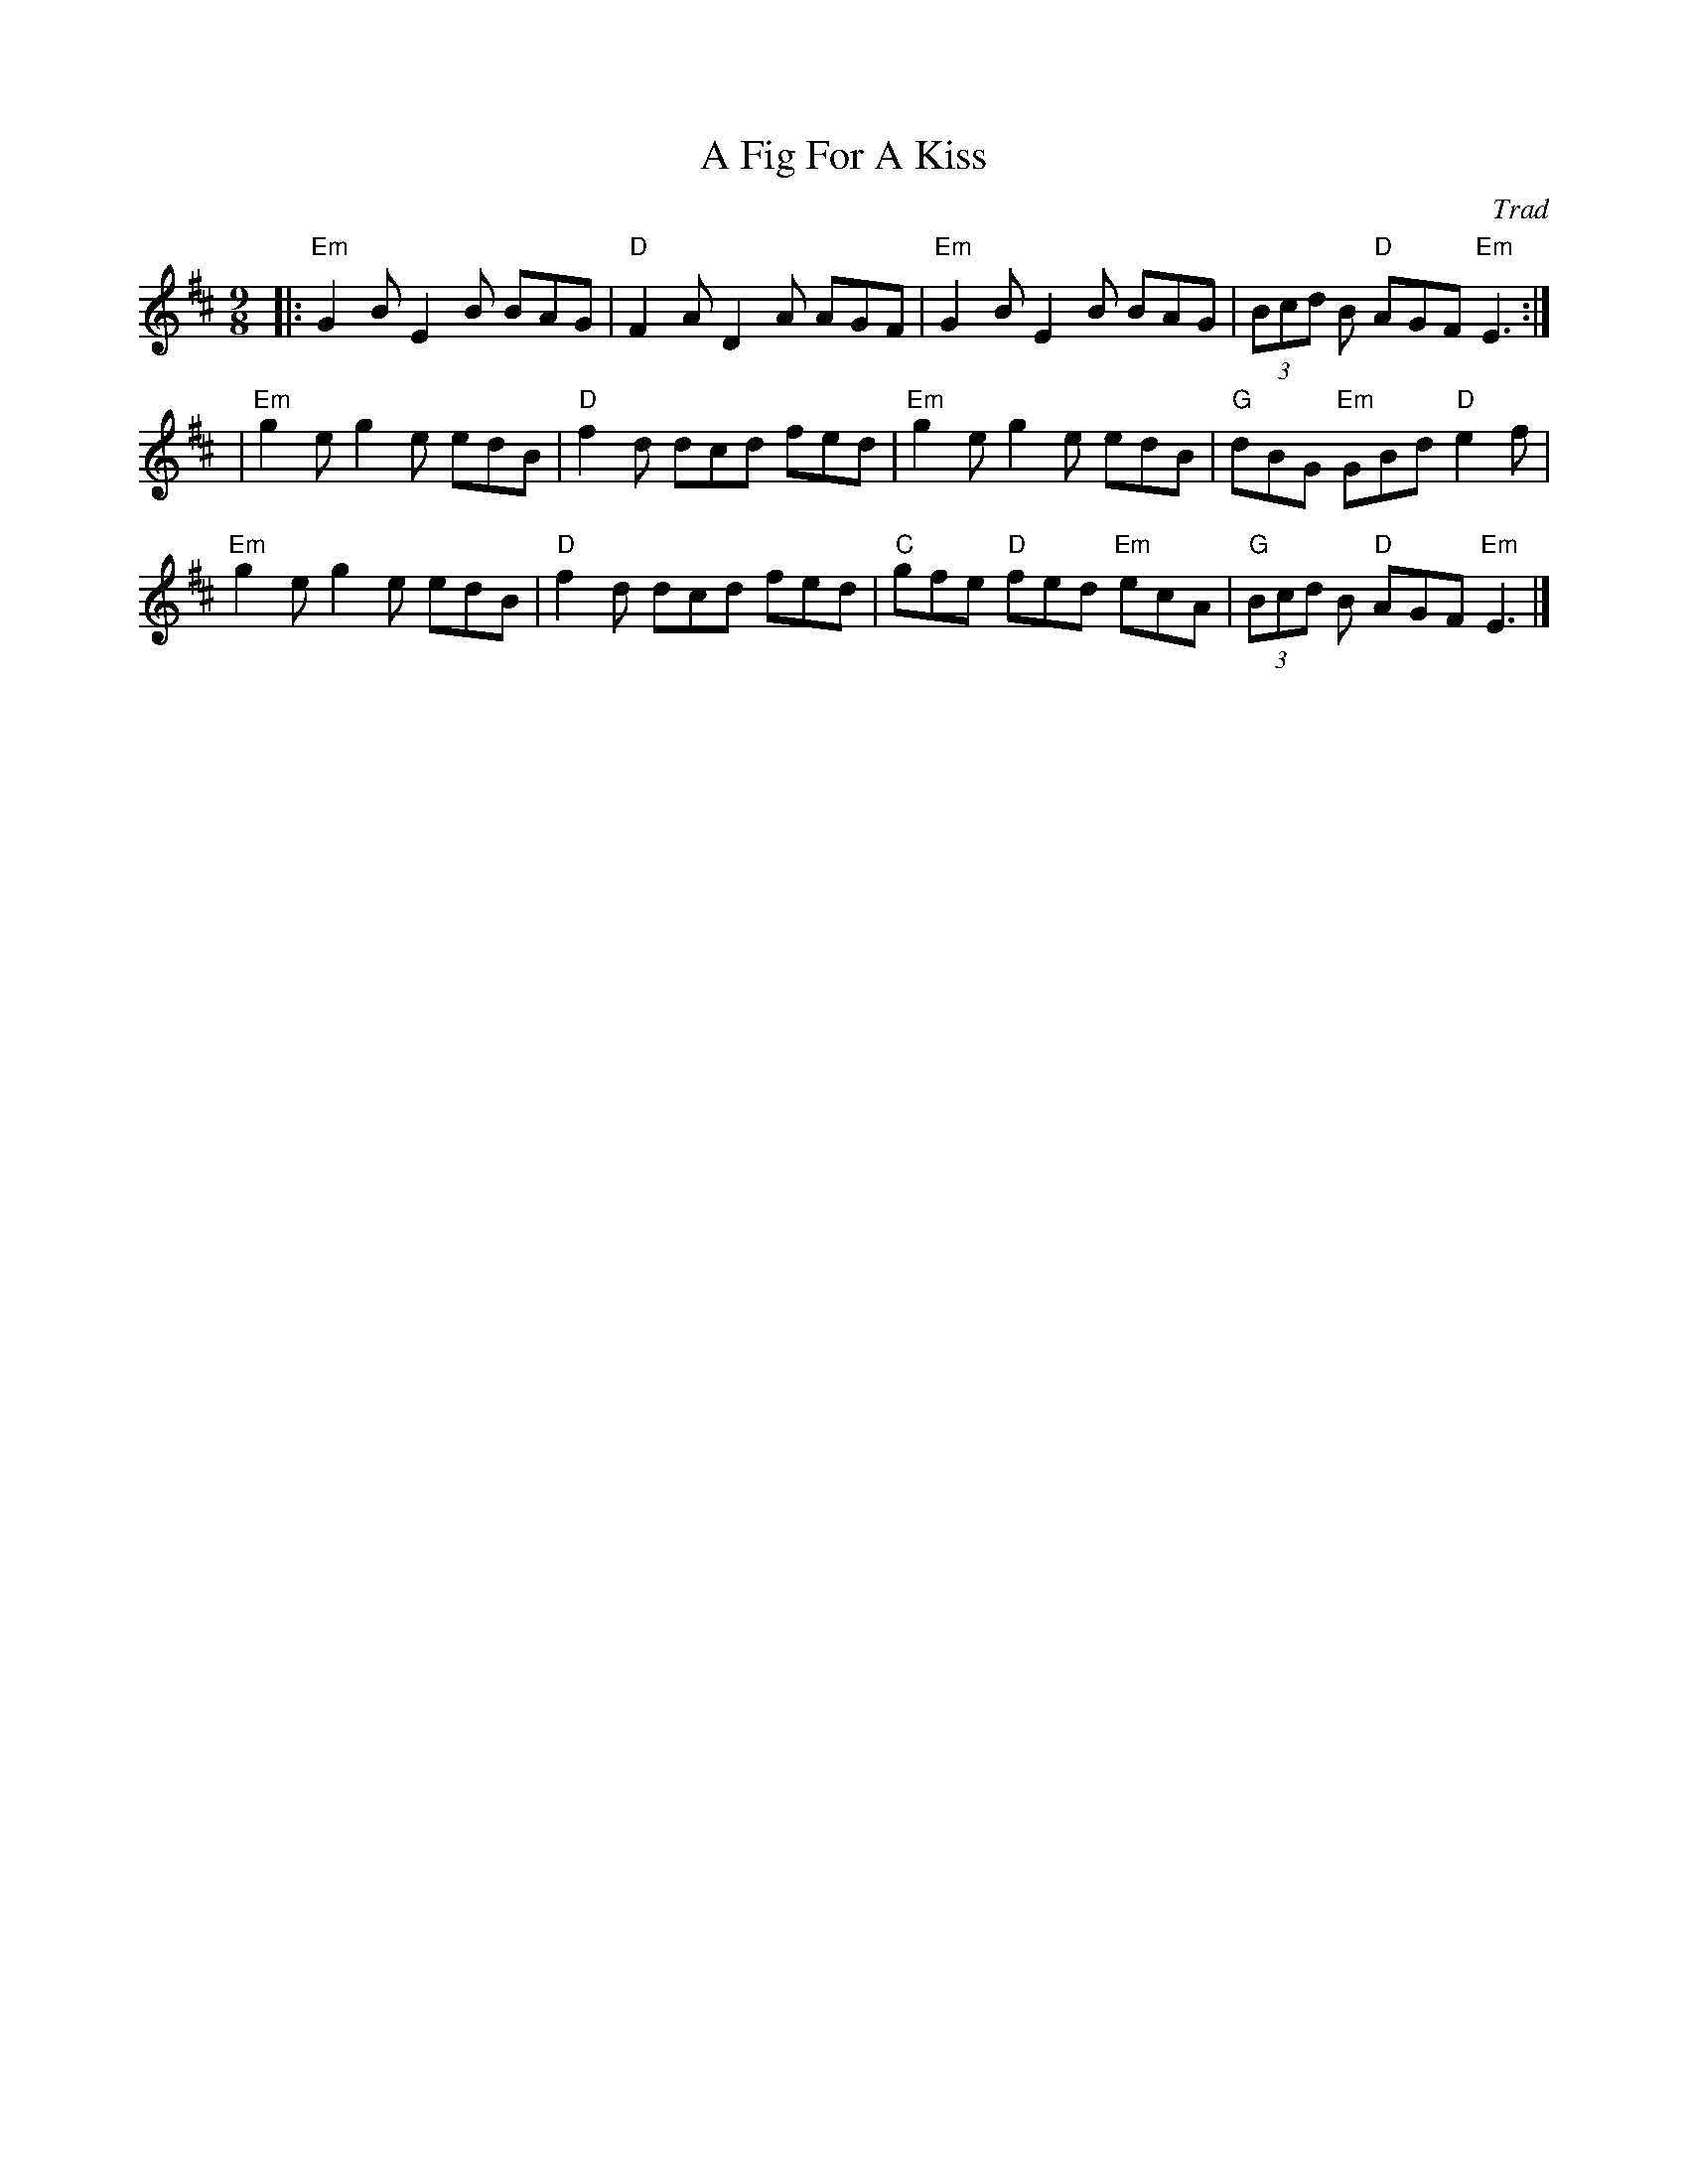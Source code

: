 X: 0
T: A Fig For A Kiss
C: Trad
M: 9/8
L: 1/8
K: Edor
|: "Em"G2B E2B BAG | "D"F2A D2A AGF | "Em"G2B E2B BAG |(3Bcd B "D"AGF "Em"E3 :|
| "Em"g2e g2e edB | "D"f2d dcd fed | "Em"g2e g2e edB |"G"dBG "Em"GBd "D"e2f |
 "Em"g2e g2e edB | "D"f2d dcd fed | "C"gfe "D"fed "Em"ecA | "G"(3Bcd B "D"AGF "Em"E3 |]